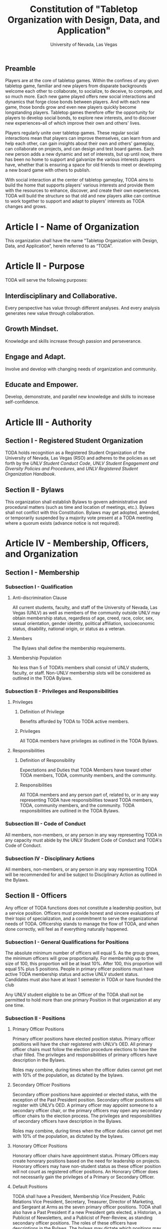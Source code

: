 #+TITLE: Constitution of "Tabletop Organization with Design, Data, and Application"
#+SUBTITLE: University of Nevada, Las Vegas
#+AUTHOR: Rudolf Jovero and Caleb J. Picker
#+OPTIONS: author:nil date:nil toc:t

# I read through the RSO handbook, We should define the functions of the basic functions of President, Secratary, and especially the Treasurer. Also we need to define how we will handle financial matters here and not the bylaws.

** Preamble

Players are at the core of tabletop games. Within the confines of any given tabletop game, familiar and new players from disparate backgrounds welcome each other to collaborate, to socialize, to deceive, to compete, and so much more. Each new game played offers new social interactions and dynamics that forge close bonds between players. And with each new game, those bonds grow and even new players quickly become longstanding players. Tabletop games therefore offer the opportunity for players to develop social bonds, to explore new interests, and to discover new experiences--all of which improve their own and others' lives.  

Players regularly unite over tabletop games.  These regular social interactions mean that players can improve themselves, can learn from and help each other, can gain insights about their own and others' gameplay, can collaborate on projects, and can design and test board games.  Each new person adds a new dynamic and set of interests, but up until now, there has been no home to support and galvanize the various interests players have, whether that is ensuring a space for old friends to meet or developing a new board game with others to publish.

With social interaction at the center of tabletop gameplay, TODA aims to build the home that supports players' various interests and provide them with the resources to enhance, discover, and create their own experiences. TODA will build the structure so that old and new players alike can continue to work together to support and adapt to players' interests as TODA changes and grows.

* Article I - Name of Organization
  
  This organization shall have the name “Tabletop Organization with Design, Data, and Application”, herein referred to as “TODA”.
  
* Article II - Purpose
  
  TODA will serve the following purposes:
  
** Interdisciplinary and Collaborative. 

	Every perspective has value through different analyses. And every analysis generates new value through collaboration.

** Growth Mindset. 
	
	Knowledge and skills increase through passion and perseverance.

** Engage and Adapt. 
	
	Involve and develop with changing needs of organization and community.

** Educate and Empower. 

	Develop, demonstrate, and parallel new knowledge and skills to increase self-confidence.
	  
* Article III - Authority
  
** Section I - Registered Student Organization
   
   TODA holds recognition as a Registered Student Organization of the University of Nevada, Las Vegas (RSO) and adheres to the policies as set 
   forth by the /UNLV Student Conduct Code/, /UNLV Student Engagement and Diversity Policies and Procedures/, and /UNLV Registered Student Organization 
   Handbook/.
   
** Section II - Bylaws
   
   This organization shall establish Bylaws to govern administrative and procedural matters (such as time and location of meetings, etc.). 
   Bylaws shall not conflict with this Constitution. 
   Bylaws may get adopted, amended, or temporarily suspended by a majority vote present at a TODA meeting where a quorum exists (advance notice is not required).
   
* Article IV - Membership, Officers, and Organization
  
** Section I - Membership
   
*** Subsection I - Qualification
    
**** Anti-discrimination Clause
     
     All current students, faculty, and staff of the University of Nevada, Las Vegas (UNLV) as well as members of the community outside 
	 UNLV may obtain membership status, regardless of age, creed, race, color, sex, sexual orientation, gender identity, political affiliation, 
	 socioeconomic status, disability, national origin, or status as a veteran.
     
**** Members 
     
     The Bylaws shall define the membership requirements.
     
**** Membership Population
# Check with the RSO documentation, this section was written to abide by a spring 2017 manual. has probably changed since

     No less than 5 of TODA’s members shall consist of UNLV students, faculty, or staff. 
     Non-UNLV membership slots will be considered as outlined in the TODA Bylaws. 
    
*** Subsection II - Privileges and Responsibilities
    
**** Privileges
    
***** Definition of Privilege 
      
      Benefits afforded by TODA to TODA active members.

***** Privileges

      All TODA members have privileges as outlined in the TODA Bylaws.
      
**** Responsibilities
     
***** Definition of Responsibility 
      
      Expectations and Duties that TODA Members have toward other TODA members, TODA, community members, and the community.
      
***** Responsibilities 
      
      All TODA members and any person part of, related to, or in any way representing TODA have responsibilities toward TODA members, TODA, community members, and the community. 
      TODA responsibilities are outlined in the TODA Bylaws.
      
*** Subsection III - Code of Conduct
    
    All members, non-members, or any person in any way representing TODA in any capacity must abide by the UNLV Student Code of Conduct and TODA's Code of Conduct.
    
*** Subsection IV - Disciplinary Actions
    
    All members, non-members, or any person in any way representing TODA will be recommended for and be subject to Disciplinary Action as outlined in the Bylaws.
     
** Section II - Officers

Any officer of TODA functions does not constitute a leadership position, but a service position. Officers must provide honest and sincere evaluations of their topic of specialization, and a commitment to serve the organizational needs of TODA. Officership stands to manage the flow of TODA, and when done correctly, will feel as if everything naturally happened. 

*** Subsection I - General Qualifications for Positions 
    
    The absolute minimum number of officers will equal 5. 
    As the group grows, the minimum officers will grow proportionally. 
    For membership up to the size of 100, this proportion will be at least 10%. 
    After 100, this proportion will equal 5% plus 5 positions. 
    People in primary officer positions must have active TODA membership status and active UNLV student status. 
    Candidates must also have at least 1 semester in TODA or have founded the club
# Officers should be able to hold more than one office at different levels. Also the Vice president positions may combine to
	Any UNLV student eligible to be an Officer of the TODA shall not be permitted to hold more than one primary Position in that organization at any one time.

*** Subsection II - Positions
   
**** Primary Officer Positions 
     
     Primary officer positions have elected position status. 
     Primary officer positions will have the chair registered with UNLV’s OED. 
     All primary officer chairs must follow the election procedure elections to have the chair filled. 
     The privileges and responsibilities of primary officers have description in the Bylaws.
     # When we don't have 7+ people to act as officers we may need to combine roles
     Roles may combine, during times when the officer duties cannot get met with 10% of the population, as dictated by the bylaws.
     
**** Secondary Officer Positions 
     
     Secondary officer positions have appointed or elected status, with the exception of the Past President position. 
     Secondary officer positions will register with UNLV’s OED. 
     A primary officer may appoint someone to a secondary officer chair, or the primary officers may open any secondary         officer chairs to the election process. 
     The privileges and responsibilities of secondary officers have description in the Bylaws.
     # When we don't have 7+ people to act as officers we may need to combine roles
     Roles may combine, during times when the officer duties cannot get met with 10% of the population, as dictated by the bylaws.
    
**** Honorary Officer Positions 

    Honorary officer chairs have appointment status. Primary Officers may create honorary positions based on the need for leadership on projects.
    Honorary officers may have non-student status as these officer position will not count as registered officer positions. 
    An Honorary Officer does not necessarily gain the privileges of a Primary or Secondary Officer.

**** Default Positions 
     
     TODA shall have a President, Membership Vice President, Public Relations Vice President, Secretary, Treasurer,       Director of Marketing, and Sergeant at Arms as the seven primary officer positions. 
     TODA shall also have a Past President if a new President gets elected, a Historian, a Publicist of Newsletters, and a Publicist of Peer-Review, as standing secondary officer positions. 
     The roles of these officers have descriptions in the Bylaws. 
     The bylaws may dictate which positions may combine so one person may fulfill multiple positions.
     
*** Subsection III - Elections and Appointments
**** Inaugural board

# I added this because there isn't going to be enough eligible students to justify an election at the start of the semester.
     TODA will have an initial board of appointed officers by the charter members of this constitution.

**** Nominations 
     
***** Universal Unique ID 
      
      Universal Unique IDs are required to make any and all nominations.
     
***** Procedure 
      
      A member may get nominated to an elected chair if and only if another active member nominated this member and if another active member seconds.
      
**** Voting Method 
     
     Primary positions will get elected by a range vote election. 
     Every active member will have a ballot with a numerical score range for each candidate and a “No Opinion” option. 
     The average score of each candidate will get taken. 
     When a ballot has “No Opinion” for a candidate, that ballot will not count in the averaging of that candidate’s score. 
     The candidate with the highest average will win. 
     No officer shall win an election, without more than 50% of the total range (e.g., total range of the anchor points of the scale 
	 used in the voting election. For example, if the scale ranged from 1-10, then, to win an election, the nominee must get more 
	 than 5.0 in average ratings), and no officer shall win an election without receiving a score from more than 11% of the active members.

**** Election Day
     
     The exact election day will be decided by an established quorum of Officers. 
     The election day will be decided by days given the most approvals.
	   The meeting date for taking nominations and holding elections, as well as the nomination and election process, shall be well publicized to all members of TODA.
    
***** Quorum 
      
     Election day meetings must have quorum in order for ballots to get tallied. The Bylaws will specify the Quorum requirements.
      
**** New and Appointed Positions 

	Additional Officer positions may be created and officers appointed by the Executive Board.
#I'm not sure what you're saying here Caleb
  The Executive Board may include these appointed officers as part of the Organization’s governing body if a description of their responsibilities and authority are included in the Organization’s Bylaws.
     
*** Subsection IV - Terms of Office

**** Length of Terms
	
	All officers shall hold office for the term of one academic school year, where the school year begins in the Fall and ends in the following Spring.
	Elections for new officer positions shall take place no later than one month before the end of each academic school year for as long as TODA exists.
	All officers are eligible for re-election for the same position as long as they continue to meet the requirements of being elected.
	
**** Resignation
	
	Any Officer of TODA may resign at any time by delivering a written notice or email of such resignation to the President, or in the case of the resignation of the President, to the Vice President.
		
	When an Officer position is vacated, the Executive Board shall hold elections as soon as possible to fill the position by following TODA’s election procedures.
		
	If any Officer of TODA is absent from UNLV due to a leave of absence, voluntary health withdrawal, or studying abroad, the Executive Board shall hold elections to fill the position by following TODA’s election procedures.
	
**** Removal from Office
	
	Any Officer of TODA may be removed from such office by a two-thirds (2/3) affirmative vote of the Members. 
	
   
*** Subsection V - Powers Granted

**** Responsibilities Officers
# we need to decide between what gets defined in the bylaws and the constitution. also perhaps we should put this under authority.

	 The Executive Board shall propose a program of events or publication to be sponsored by TODA in forthcoming Fall and Spring semesters. 
	 Proposed programs shall be presented to the board and then established by a quorum. The Executive Board shall encourage Members to recommend programs or publication to be sponsored by TODA. 
   When appropriate, the Executive Committee shall appoint Members to serve as Honorary officers to oversee the 
	 various tasks related to the program or publication and to solicit the involvement of other Members of TODA.
   
**** President 
	 
	 The President shall call all meetings of TODA, regular or otherwise, and shall serve as the default chairperson of such meetings. 
	 In addition, the President shall, with the advice of the Executive Committee, plan and coordinate the events to be sponsored by TODA in forthcoming terms; 
   with the Treasurer, if applicable prepare and present an annual budget request to the appropriate funding source, and shall serve as a liaison with the relevant bodies.
   Additional responsiblities will get outlined in the Bylaws.
     
**** Vice Presidents
	 
	 The Vice Presidents, in the absence of the President, or should the President prove unable or unwilling to perform the duties described above, shall assume the responsibilities of the President. 
   In addition, the Vice President shall preside over all meetings of the Executive Committee 
	 called and shall also perform other duties as the President may assign as needed. 
   Additional responsiblities will get outlined in the Bylaws.
**** Secretary

	 The Secretary shall be responsible for recording accurate minutes of any Meeting, regular or otherwise, of TODA or the Executive Committee. 
	 The Secretary shall also record all votes of the Membership or Executive Committee. The Secretary shall be responsible for the writing and 
	 distribution of a newsletter or other notice to the Membership informing them of any Meeting or other gathering of TODA, 
# I think this should be the job of the Membership Vice President
#   and furthermore shall at all times maintain an accurate and complete list of the Membership and all regular and non- # regular attendees or affiliates of TODA.
     
**** Treasurer
	 
	 The Treasurer shall be responsible for maintaining accurate financial records of TODA and shall be allowed to request payment on behalf of TODA. 
	 The Treasurer, with the President, shall prepare and present any budget requests to the appropriate funding source. 
   # *The University is not going to do our accounting*
   # The officers shall insure that all funds are properly kept within the University accounting system. Outside bank accounts are not permitted, unless otherwise voted upon by a quorum.  
   
   # This should be in a different section or article about Records
   All financial records must be audited and approved by a quorum.  All financial records must be held in an online server with access granted to all executive officers at all times.
	 
*****

** Section III - Organization
  
*** Subsection I - Standing Committees 
    
    TODA shall have an executive, legislative, conduct, information, and marketing committee as standing committees. 
    These and more standing committees hold their description in the Bylaws.
    
*** Subsection II - Select Committees 
    
    TODA's officer board shall have the authority to establish select committees to address temporary needs.
    The officer board may solidify a select committee into a standing committee in a procedure outlined by the bylaws.
    Further descriptions of these committees hold their description in the bylaws.

* Article V - Meetings

# We may need to move some of this to the bylaws

** Section I - TODA General Meetings
   
	TODA meetings shall consist of designated spaces and times as described in the Bylaws.
    
** Section II - TODA Officer Meetings 
  
*** Subsection I - Chairperson
  
    For all Officer meetings, the default chairperson shall be the President. 
    In the event that the President cannot fulfill the duties of chairperson, another Officer will act as chairperson. 
    The TODA Bylaws describe the procedure for deciding the Officer that will act as Chairperson.
    
*** Subsection II - Standing Orders 
    
    The TODA bylaws shall describe the standing orders for officer meetings. 
    Meetings will follow standing orders, unless a point of order is called to suspend standing orders.
   
*** Subsection III - Agenda 
    
    Prior to each meeting, the chairperson shall put items on the agenda and then give a finalized agenda to the Secretary. 
    The Secretary shall post the finalized agenda two days prior to the meeting.
    
*** Subsection IV - Opening and Quorum
   
    The meeting will not begin until the Chairperson declares a quorum. 
    A quorum will require at least ⅗ of the registered Officers. 
    If a quorum cannot have declaration within 30 minutes of the meeting’s designated starting time, 
    the meeting shall get called again for a similar time and place the following week. 
    If less than ⅗ of Officers attend the reconvened meeting, then no meeting can be called to order.
    If a Chairperson has not taken the chair 15 minutes after the designated starting time, 
    the next Officer in command that is also present at the meeting shall use the procedure for deciding who will act as chairperson, 
    as outlined in the TODA Bylaws.  
    The Chairperson will acknowledge those who formally notified they could not attend the meeting.
    
*** Subsection V - Previous Minutes
    
   The Chairperson tables the minutes of the previous meeting making them open as a topic of discussion. 
   At this point the Chairperson will ask the members to adopt the minutes. 
   If the Officers do not agree that the draft minutes hold accurate, corrections may be suggested. 
   The acting Secretary shall note the suggested corrections. 
   The Chairperson shall ask the Officers to vote to adopt the minutes with the suggested corrections.
   Once the minutes have become adopted the Chairperson shall sign every page of the minutes and hand them to the acting Secretary for filing.
   This time does not hold appropriate to indulge in debates on decisions which were made at the previous meeting. 
   Anyone who wishes to change a motion shall wait until the same subject arises in the general business of the current meeting or raise it in the part called "Any Other Business".
    
*** Subsection VI - Business from Previous Minutes
    
    Often the issues for Business arising from the Minutes of the Previous Meeting get listed in the agenda. 
    Any reports, pieces of information or other matters of substance that got requested at the previous meeting get debated and a vote gets taken on the appropriate action to take.
  
*** Subsection VII - Suggestion Box 
    
    Any letters, facsimiles and the like, which have been received by the committee are discussed here. 
    The Chairperson should summarize correspondence which cover similar issues, or express similar opinions and discuss them as a single issue.
    The Chairperson presents a piece of correspondence to the meeting by putting a motion that the meeting "receive the correspondence". 
    This is an acknowledgment by the meeting that the correspondence as been formally received and that it may now be discussed and acted upon, if necessary.
    If correspondence sent to the meeting is considered offensive, the meeting can vote on a motion, "not to receive" it. 
    Alternatively, the meeting can decide that the correspondence should be "received and lie on the table". 
    This means it will not really be dealt with. 
    It is effectively in limbo until such time in the future that it is "taken from the table" and discussed.
    
*** Subsection VIII - Reports 
   
    Reports and submissions that have been written for the meeting or include information relevant to the work of the meeting are tabled and discussed. 
    A motion is required to be put that a report be received. 
    This means that the report exists, as far as the meeting is concerned, and a discussion or debate may now take placed on the contents, interpretation and recommendations of the report. 
    Motions are able to be put for or against the recommendations of the report or ask the author to consider further issues or reconsider issues on the basis of particular information.
    A member of a meeting can even put forward a motion to change the wording of a report or submission.
   
*** Subsection IX - General Business
    
    General business items are announced singly by the Chairperson and a discussion or debate follows each one. 
    Motions that suggest methods of resolving issues are put forward and to a vote. 
    Once the motions receive a simple majority, or a majority as defined in the standing orders, they become resolutions. 
    Sometimes amendments to a motion are put forward. 
    Only after the amendments are debated and voted upon can the revised substantive motion be brought to the vote. 
    In the case of more formal meetings, general business consists of motions that are moved and seconded by participants of the meetings. 
    In most meetings however, the need for a member to support a motion is ignored.
   
*** Subsection X - Other Business
    
    It is at this point in time, that the members are able to raise issues they feel are important. 
    These include any items which were not listed on the agenda. 
    No extremely important or complex issues should be raised unannounced during this part of the meeting. 
    If an urgent matter must be dealt with by the meeting, 
    the Chairperson should be informed before the meeting begins. 
    A revised agenda can then be drawn up in the time that remains before the meeting is due to begin. 
    If the Chairperson feels that any of the issues brought up for discussion are too complex or troublesome, 
    he may call for another meeting to discuss the issue or 
    alternatively, put it on the agenda for the next scheduled meeting.
   
*** Subsection XI - Adjournment
    
    Once all the issues have been put forward and discussed, 
    the Chairperson advises members of the date and time of the next meeting. 
    The meeting is now officially closed.
    
* Article VI - Ratification and Amendments
  
** Section I - Ratification
   
   This constitution shall have authority upon unanimous approval by all charter members of TODA present during ratification. 
   To ratify the constitution, each of the charter members present during ratification shall sign a printed version of the completed constitution using wet ink.
  
** Section II - Process for Amendments

*** Subsection I - Nomination
    
    Members shall use the suggestion box to suggest amendments. 
    Suggested amendments shall be reviewed by Officers during evaluation of the contents of the suggestion box.
    Officers can nominate amendments at the end of each officer meeting. 
    If the nominated amendment gets support from at least 3/5 of all registered TODA Officers, the amendment will appear on the ballot during either a midterm or final Election Day meeting.
   
*** Subsection II - Amendment Procedures for Election Days 
    
    All voting active members must vote on amendments during Election Day. 
    Election Ballots shall have the writing if it has passed the nomination process. 
    If an amendment receives more than 50% of the present electorate’s approval during that election day, the amendment shall pass.
    
   
  \pagebreak  
* Signatures 
  \pagebreak
 
* Amendments 
